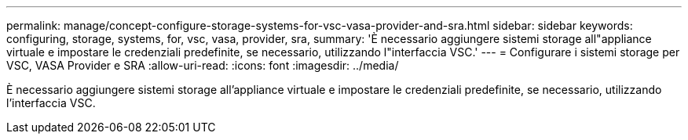 ---
permalink: manage/concept-configure-storage-systems-for-vsc-vasa-provider-and-sra.html 
sidebar: sidebar 
keywords: configuring, storage, systems, for, vsc, vasa, provider, sra, 
summary: 'È necessario aggiungere sistemi storage all"appliance virtuale e impostare le credenziali predefinite, se necessario, utilizzando l"interfaccia VSC.' 
---
= Configurare i sistemi storage per VSC, VASA Provider e SRA
:allow-uri-read: 
:icons: font
:imagesdir: ../media/


[role="lead"]
È necessario aggiungere sistemi storage all'appliance virtuale e impostare le credenziali predefinite, se necessario, utilizzando l'interfaccia VSC.
